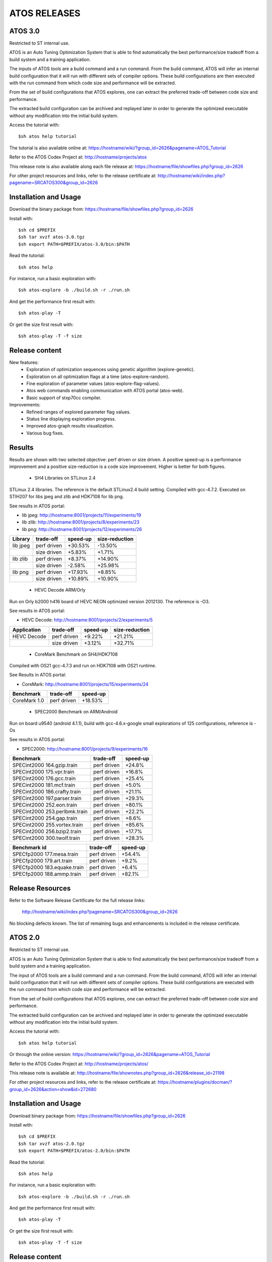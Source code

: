 =============
ATOS RELEASES
=============

ATOS 3.0
========

Restricted to ST internal use.

ATOS is an Auto Tuning Optimization System that is able to find automatically
the best performance/size tradeoff from a build system and a training
application.

The inputs of ATOS tools are a build command and a run command. From the build
command, ATOS will infer an internal build configuration that it will run with
different sets of compiler options. These build configurations are then
executed with the run command from which code size and performance will be
extracted.

From the set of build configurations that ATOS explores, one can extract the
preferred trade-off between code size and performance.

The extracted build configuration can be archived and replayed later in order
to generate the optimized executable without any modification into the initial
build system.

Access the tutorial with::

    $sh atos help tutorial

The tutorial is also available online at: https://hostname/wiki/?group_id=2626&pagename=ATOS_Tutorial

Refer to the ATOS Codex Project at: http://hostname/projects/atos

This release note is also available along each file release at: https://hostname/file/showfiles.php?group_id=2626

For other project resources and links, refer to the release certificate at: http://hostname/wiki/index.php?pagename=SRCATOS300&group_id=2626

Installation and Usage
======================

Download the binary package from: https://hostname/file/showfiles.php?group_id=2626

Install with::

    $sh cd $PREFIX
    $sh tar xvzf atos-3.0.tgz
    $sh export PATH=$PREFIX/atos-3.0/bin:$PATH

Read the tutorial::

    $sh atos help

For instance, run a basic exploration with::

    $sh atos-explore -b ./build.sh -r ./run.sh

And get the performance first result with::

    $sh atos-play -T

Or get the size first result with::

    $sh atos-play -T -f size

Release content
===============

New features:
 * Exploration of optimization sequences using genetic algorithm
   (explore-genetic).
 * Exploration on all optimization flags at a time (atos-explore-random).
 * Fine exploration of parameter values (atos-explore-flag-values).
 * Atos web commands enabling communication with ATOS portal (atos-web).
 * Basic support of stxp70cc compiler.

Improvements:
 * Refined ranges of explored parameter flag values.
 * Status line displaying exploration progress.
 * Improved atos-graph results visualization.
 * Various bug fixes.


Results
=======

Results are shown with two selected objective: perf driven or size driven.
A positive speed-up is a performance improvement and a positive size-reduction
is a code size improvement. Higher is better for both figures.

 * SH4 Libraries on STLinux 2.4

STLinux 2.4 libraries. The reference is the default STLinux2.4
build setting.  Compiled with gcc-4.7.2. Executed on STIH207 for
libs jpeg and zlib and HDK7108 for lib png.

See results in ATOS portal:

* lib jpeg: http://hostname:8001/projects/11/experiments/19
* lib zlib: http://hostname:8001/projects/8/experiments/23
* lib png: http://hostname:8001/projects/12/experiments/26

+----------------+-----------------+--------------+--------------+
| Library        | trade-off       | speed-up     |size-reduction|
+================+=================+==============+==============+
| lib jpeg       | perf driven     |  +30.53%     |  -13.50%     |
+----------------+-----------------+--------------+--------------+
|                | size driven     |   +5.83%     |   +1.71%     |
+----------------+-----------------+--------------+--------------+
| lib zlib       | perf driven     |   +8.37%     |  +14.90%     |
+----------------+-----------------+--------------+--------------+
|                | size driven     |   -2.58%     |  +25.98%     |
+----------------+-----------------+--------------+--------------+
| lib png        | perf driven     |  +17.93%     |   +8.85%     |
+----------------+-----------------+--------------+--------------+
|                | size driven     |  +10.89%     |  +10.90%     |
+----------------+-----------------+--------------+--------------+

 * HEVC Decode ARM/Orly

Run on Orly b2000 h416 board of HEVC NEON optimized version 2012130.
The reference is -O3.

See results in ATOS portal:

* HEVC Decode: http://hostname:8001/projects/2/experiments/5

+----------------+-----------------+--------------+--------------+
| Application    | trade-off       | speed-up     |size-reduction|
+================+=================+==============+==============+
| HEVC Decode    | perf driven     |  +9.22%      |  +21.21%     |
+----------------+-----------------+--------------+--------------+
|                | size driven     |  +3.12%      |  +32.71%     |
+----------------+-----------------+--------------+--------------+

 * CoreMark Benchmark on SH4/HDK7108

Compiled with OS21 gcc-4.7.3 and run on HDK7108 with OS21 runtime.

See Results in ATOS portal:

* CoreMark: http://hostname:8001/projects/15/experiments/24

+-------------------------------+-----------------+--------------+
| Benchmark                     | trade-off       | speed-up     |
+===============================+=================+==============+
| CoreMark 1.0                  | perf driven     | +18.53%      |
+-------------------------------+-----------------+--------------+

 * SPEC2000 Benchmark on ARM/Android

Run on board u9540 (android 4.1.1), build with gcc-4.6.x-google
small explorations of 125 configurations, reference is -Os

See results in ATOS portal:

* SPEC2000: http://hostname:8001/projects/9/experiments/16

+-------------------------------+-----------------+--------------+
| Benchmark                     | trade-off       | speed-up     |
+===============================+=================+==============+
| SPECint2000 164.gzip.train    | perf driven     | +24.8%       |
+-------------------------------+-----------------+--------------+
| SPECint2000 175.vpr.train     | perf driven     | +16.8%       |
+-------------------------------+-----------------+--------------+
| SPECint2000 176.gcc.train     | perf driven     | +25.4%       |
+-------------------------------+-----------------+--------------+
| SPECint2000 181.mcf.train     | perf driven     |  +5.0%       |
+-------------------------------+-----------------+--------------+
| SPECint2000 186.crafty.train  | perf driven     | +21.1%       |
+-------------------------------+-----------------+--------------+
| SPECint2000 197.parser.train  | perf driven     | +29.3%       |
+-------------------------------+-----------------+--------------+
| SPECint2000 252.eon.train     | perf driven     | +80.1%       |
+-------------------------------+-----------------+--------------+
| SPECint2000 253.perlbmk.train | perf driven     | +22.2%       |
+-------------------------------+-----------------+--------------+
| SPECint2000 254.gap.train     | perf driven     |  +8.6%       |
+-------------------------------+-----------------+--------------+
| SPECint2000 255.vortex.train  | perf driven     | +85.6%       |
+-------------------------------+-----------------+--------------+
| SPECint2000 256.bzip2.train   | perf driven     | +17.7%       |
+-------------------------------+-----------------+--------------+
| SPECint2000 300.twolf.train   | perf driven     | +28.3%       |
+-------------------------------+-----------------+--------------+

+-------------------------------+-----------------+--------------+
| Benchmark id                  | trade-off       | speed-up     |
+===============================+=================+==============+
| SPECfp2000 177.mesa.train     | perf driven     | +54.4%       |
+-------------------------------+-----------------+--------------+
| SPECfp2000 179.art.train      | perf driven     |  +9.2%       |
+-------------------------------+-----------------+--------------+
| SPECfp2000 183.equake.train   | perf driven     |  +6.4%       |
+-------------------------------+-----------------+--------------+
| SPECfp2000 188.ammp.train     | perf driven     | +82.1%       |
+-------------------------------+-----------------+--------------+

Release Resources
=================

Refer to the Software Release Certificate for the full release links:

    http://hostname/wiki/index.php?pagename=SRCATOS300&group_id=2626

No blocking defects known. The list of remaining bugs and enhancements is
included in the release certificate.

ATOS 2.0
========

Restricted to ST internal use.

ATOS is an Auto Tuning Optimization System that is able to find automatically
the best performance/size tradeoff from a build system and a training
application.

The input of ATOS tools are a build command and a run command. From the build
command, ATOS will infer an internal build configuration that it will run with
different sets of compiler options. These build configurations are executed
with the run command from which code size and performance will be extracted.

From the set of build configurations that ATOS explores, one can extract the
preferred trade-off between code size and performance.

The extracted build configuration can be archived and replayed later in order
to generate the optimized executable without any modification into the initial
build system.

Access the tutorial with::

    $sh atos help tutorial

Or through the online version: https://hostname/wiki/?group_id=2626&pagename=ATOS_Tutorial

Refer to the ATOS Codex Project at: http://hostname/projects/atos/
 
This release note is available at: http://hostname/file/shownotes.php?group_id=2626&release_id=21198

For other project resources and links, refer to the release certificate at: https://hostname/plugins/docman/?group_id=2626&action=show&id=272680

Installation and Usage
======================

Download binary package from: https://hostname/file/showfiles.php?group_id=2626

Install with::

    $sh cd $PREFIX
    $sh tar xvzf atos-2.0.tgz
    $sh export PATH=$PREFIX/atos-2.0/bin:$PATH

Read the tutorial::

    $sh atos help

For instance, run a basic exploration with::

    $sh atos-explore -b ./build.sh -r ./run.sh

And get the performance first result with::

    $sh atos-play -T

Or get the size first result with::

    $sh atos-play -T -f size

Release content
===============

New features:
 * File-by-file exploration of optimization sequences
 * Unified global and per function/file multilevel exploration
 * Support of perf tool in addition to oprofile for profile based explorations
 * Support of per function optimization flags in LTO mode and support for per
   function optimization parameters
 * Support for ARM RVCT compilers 4.1 and 5.0 in addition to ARM/SH4/x86 gcc 
   4.5/4.6/4.7 and ARM/x86 llvm 3.1
 * Interactive documentation with atos-help

Improvements:
  * Refactored tools into a single command atos and unified user command line
    interface
  * Rewrote core tools in python for improving extensibility and
    allowing tools obfuscation with static python compilers in case of
    externalization

Results
=======

Results are shown with two selected objective; perf driven (resp. size driven),
a positive speed-up is a performance improvement and a positive size-reduction
is a code size improvement. Higher is better for both figures.

 * sh4 STLinux gcc-4.7.1

+-------------------+-----------------+--------------+--------------+
| Benchmark id      | trade-off       | speed-up     |size-reduction|
+===================+=================+==============+==============+
| jpeg              | perf driven     |  +26.39%     |  -13.37%     |
+-------------------+-----------------+--------------+--------------+
|                   | size driven     |   +4.40%     |   +1.54%     |
+-------------------+-----------------+--------------+--------------+
| zlib              | perf driven     |   +12.54%    |   -1.41%     |
+-------------------+-----------------+--------------+--------------+
|                   | size driven     |   +0.75%     |  +12.39%     |
+-------------------+-----------------+--------------+--------------+

 * x86_64 QEMU gcc-4.7.2

+-------------------+-----------------+--------------+--------------+
| Benchmark id      | trade-off       | speed-up     |size-reduction|
+===================+=================+==============+==============+
| sha1              | perf driven     |  +30.39%     |  -15.52%     |
+-------------------+-----------------+--------------+--------------+
|                   | size driven     |   -4.42%     |  +11.05%     |
+-------------------+-----------------+--------------+--------------+
| bzip2             | perf driven     |   +1.73%     |  +18.65%     |
+-------------------+-----------------+--------------+--------------+
|                   | size driven     |   -1.55%     |  +21.05%     |
+-------------------+-----------------+--------------+--------------+

 * ARM/Android QEMU gcc-4.6.2

+-------------------+-----------------+--------------+--------------+
| Benchmark id      | trade-off       | speed-up     |size-reduction|
+===================+=================+==============+==============+
| SPEC 401.bzip2    | perf driven     |   +7.15%     |   +1.92%     |
+-------------------+-----------------+--------------+--------------+
|                   | size driven     |   +1.36%     |   +4.21%     |
+-------------------+-----------------+--------------+--------------+
| SPEC 429.mcf      | perf driven     |  +23.18%     |   -2.09%     |
+-------------------+-----------------+--------------+--------------+
|                   | size driven     |  +21.56%     |   +0.73%     |
+-------------------+-----------------+--------------+--------------+
| SPEC 470.lbm      | perf driven     |  +39.87%     |  +11.33%     |
+-------------------+-----------------+--------------+--------------+
|                   | size driven     |  +36.61%     |  +14.41%     |
+-------------------+-----------------+--------------+--------------+
| SPEC 164.gzip     | perf driven     |  +20.15%     |   -2.83%     |
+-------------------+-----------------+--------------+--------------+
|                   | size driven     |  +19.71%     |   -1.79%     |
+-------------------+-----------------+--------------+--------------+
| SPEC 181.mcf      | perf driven     |  +41.44%     |   -2.43%     |
+-------------------+-----------------+--------------+--------------+
|                   | size driven     |  +40.19%     |   -0.95%     |
+-------------------+-----------------+--------------+--------------+
| SPEC 255.vortex   | perf driven     |  +21.97%     |  +11.45%     |
+-------------------+-----------------+--------------+--------------+
|                   | size driven     |  +21.45%     |  +12.78%     |
+-------------------+-----------------+--------------+--------------+

Previous Results - ATOS-1.0
===========================

 * sh4 STLinux gcc-4.6.3, sdk7108

+-------------------+-----------------+--------------+--------------+
| Benchmark id      | trade-off       | speed-up     |size-reduction|
+===================+=================+==============+==============+
| jpeg              | perf driven     |  +19.9%      |   -8.5%      |
+-------------------+-----------------+--------------+--------------+
| zlib              | perf driven     |   +3.3%      |   -1.41%     |
+-------------------+-----------------+--------------+--------------+
| openssl           |  perf driven    |   +8.9% (*)  |   +6.7%      |
+-------------------+-----------------+--------------+--------------+

(*) max speed-up on the 26 crypto algos

 * sh4 STLinux gcc-4.6.3, QEMU

+-------------------+-----------------+--------------+--------------+
| Benchmark id      | trade-off       | speed-up     |size-reduction|
+===================+=================+==============+==============+
| directfb (*)      | perf driven     |  +11.7%      |  -16.4%      |
+-------------------+-----------------+--------------+--------------+

(*) no gain if HW accelerated

 * armv7 STLinux gcc-4.6.2, pandaboard

+-------------------+-----------------+--------------+--------------+
| Benchmark id      | trade-off       | speed-up     |size-reduction|
+===================+=================+==============+==============+
| jpeg              | perf driven     |  +19.2%      |   -4.2%      |
+-------------------+-----------------+--------------+--------------+
| zlib              | perf driven     |   +3.5%      |  -15.4%      |
+-------------------+-----------------+--------------+--------------+
| directfb          | perf driven     |   +5.5%      |   -2.2%      |
+-------------------+-----------------+--------------+--------------+
| openssl           | perf driven     |   +6.4% (**) |   +3.2%      |
+-------------------+-----------------+--------------+--------------+

 * ARM/Android gcc-4.6.2, u8500

+-------------------+-----------------+--------------+--------------+
| Benchmark id      | trade-off       | speed-up     |size-reduction|
+===================+=================+==============+==============+
| EEMBC automotive  | perf driven     |  +68.61%     |  -15.81%     |
+-------------------+-----------------+--------------+--------------+
| EEMBC consumer    | perf driven     |   +8.46%     |   -0.81%     |
+-------------------+-----------------+--------------+--------------+
| EEMBC networking  | perf driven     |  +58.39%     |   +4.09%     |
+-------------------+-----------------+--------------+--------------+
| EEMBC office      | perf driven     |   +8.81%     |   -0.35%     |
+-------------------+-----------------+--------------+--------------+
| EEMBC telecom     | perf driven     |  +40.68%     |   -1.13%     |
+-------------------+-----------------+--------------+--------------+

Release Resources
=================

Refer to the Software Release Certificate for the full release links: https://hostname/plugins/docman/?group_id=2626&action=show&id=272680

No blocking defects known. List of remaining bugs and enhancements is included
in release certificate.

ATOS 1.0
========

The release 1.0 of Auto-Tuning Optimization System (ATOS) tools is now
available for ST internal use: http://hostname/projects/atos

Both binaries and sources are provided along with this release:

* https://hostname/file/showfiles.php?group_id=2626
* git://hostname:atos/atos-build.git

ATOS provides tools for automatic tuning of applications, allowing
transparent search and replay of best performance/size trade-offs.

Release content
===============

  * Audit of unmodified build and run systems
  * Automatic tuning of GCC and LLVM compilers based build systems
    * Support of GCC 4.4, 4.5, 4.6, 4.7 and LLVM 3.0 compilers
    * Validated on ST40, ARM, x86_64 and i386
  * Exploration of optimization sequences
    * Run of advanced optimizations
    * Support of inlining, unrolling and other optimization options
    * Global and per function multilevel exploration using GCC plugins
  * Delivery of bests performance/size trade-offs

The next release, scheduled for the end of September, should include
support tools for parallelization and enhanced file/function level
exploration.

Documentation
=============

A tutorial is available here: https://hostname/wiki/?group_id=2626&pagename=ATOS_Tutorial

Steps for building ATOS tools from sources are described here: http://hostname/wiki/?group_id=2626&pagename=HowToBuildATOS

Support
=======

For any question, comment, suggestion or bug report, feel free to contact
the OKLA developers at okla-team@lists.hostname or to use the
tracker on the Codex project page: http://hostname/projects/atos
